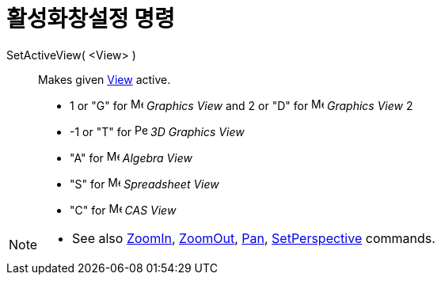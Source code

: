 = 활성화창설정 명령
:page-en: commands/SetActiveView
ifdef::env-github[:imagesdir: /ko/modules/ROOT/assets/images]

SetActiveView( <View> )::
  Makes given xref:/s_index_php?title=Graphics_View_action=edit_redlink=1.adoc[View] active.

* 1 or "G" for image:16px-Menu_view_graphics.svg.png[Menu view graphics.svg,width=16,height=16] _Graphics View_ and 2 or
"D" for image:16px-Menu_view_graphics2.svg.png[Menu view graphics2.svg,width=16,height=16] _Graphics View_ 2
* -1 or "T" for image:16px-Perspectives_algebra_3Dgraphics.svg.png[Perspectives algebra
3Dgraphics.svg,width=16,height=16] _3D Graphics View_
* "A" for image:16px-Menu_view_algebra.svg.png[Menu view algebra.svg,width=16,height=16] _Algebra View_
* "S" for image:16px-Menu_view_spreadsheet.svg.png[Menu view spreadsheet.svg,width=16,height=16] _Spreadsheet View_
* "C" for image:16px-Menu_view_cas.svg.png[Menu view cas.svg,width=16,height=16] _CAS View_

[NOTE]
====

* See also xref:/s_index_php?title=ZoomIn_Command_action=edit_redlink=1.adoc[ZoomIn],
xref:/s_index_php?title=ZoomOut_Command_action=edit_redlink=1.adoc[ZoomOut],
xref:/s_index_php?title=Pan_Command_action=edit_redlink=1.adoc[Pan],
xref:/s_index_php?title=SetPerspective_Command_action=edit_redlink=1.adoc[SetPerspective] commands.

====
